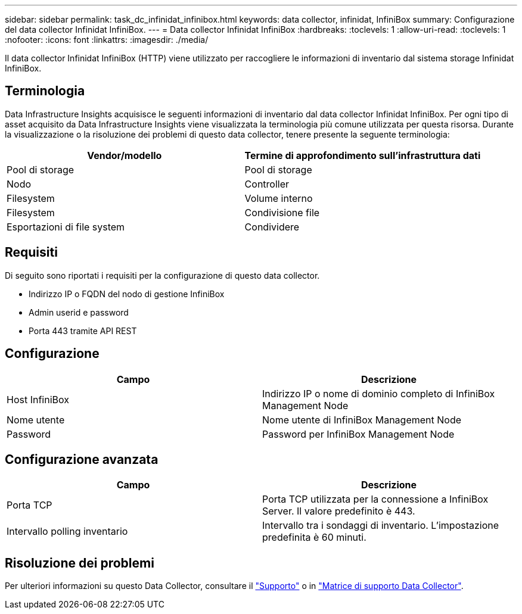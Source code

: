 ---
sidebar: sidebar 
permalink: task_dc_infinidat_infinibox.html 
keywords: data collector, infinidat, InfiniBox 
summary: Configurazione del data collector Infinidat InfiniBox. 
---
= Data collector Infinidat InfiniBox
:hardbreaks:
:toclevels: 1
:allow-uri-read: 
:toclevels: 1
:nofooter: 
:icons: font
:linkattrs: 
:imagesdir: ./media/


[role="lead"]
Il data collector Infinidat InfiniBox (HTTP) viene utilizzato per raccogliere le informazioni di inventario dal sistema storage Infinidat InfiniBox.



== Terminologia

Data Infrastructure Insights acquisisce le seguenti informazioni di inventario dal data collector Infinidat InfiniBox. Per ogni tipo di asset acquisito da Data Infrastructure Insights viene visualizzata la terminologia più comune utilizzata per questa risorsa. Durante la visualizzazione o la risoluzione dei problemi di questo data collector, tenere presente la seguente terminologia:

[cols="2*"]
|===
| Vendor/modello | Termine di approfondimento sull'infrastruttura dati 


| Pool di storage | Pool di storage 


| Nodo | Controller 


| Filesystem | Volume interno 


| Filesystem | Condivisione file 


| Esportazioni di file system | Condividere 
|===


== Requisiti

Di seguito sono riportati i requisiti per la configurazione di questo data collector.

* Indirizzo IP o FQDN del nodo di gestione InfiniBox
* Admin userid e password
* Porta 443 tramite API REST




== Configurazione

[cols="2*"]
|===
| Campo | Descrizione 


| Host InfiniBox | Indirizzo IP o nome di dominio completo di InfiniBox Management Node 


| Nome utente | Nome utente di InfiniBox Management Node 


| Password | Password per InfiniBox Management Node 
|===


== Configurazione avanzata

[cols="2*"]
|===
| Campo | Descrizione 


| Porta TCP | Porta TCP utilizzata per la connessione a InfiniBox Server. Il valore predefinito è 443. 


| Intervallo polling inventario | Intervallo tra i sondaggi di inventario. L'impostazione predefinita è 60 minuti. 
|===


== Risoluzione dei problemi

Per ulteriori informazioni su questo Data Collector, consultare il link:concept_requesting_support.html["Supporto"] o in link:reference_data_collector_support_matrix.html["Matrice di supporto Data Collector"].
